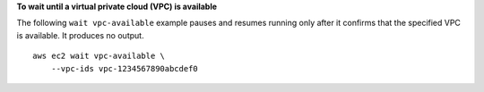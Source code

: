 **To wait until a virtual private cloud (VPC) is available**

The following ``wait vpc-available`` example pauses and resumes running only after it confirms that the specified VPC is available. It produces no output. ::

    aws ec2 wait vpc-available \
        --vpc-ids vpc-1234567890abcdef0

